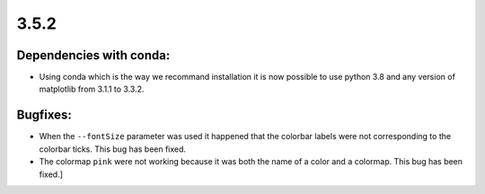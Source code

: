3.5.2
=====

Dependencies with conda:
^^^^^^^^^^^^^^^^^^^^^^^^
- Using conda which is the way we recommand installation it is now possible to use python 3.8 and any version of matplotlib from 3.1.1 to 3.3.2.

Bugfixes:
^^^^^^^^^

- When the ``--fontSize`` parameter was used it happened that the colorbar labels were not corresponding to the colorbar ticks. This bug has been fixed.

- The colormap ``pink`` were not working because it was both the name of a color and a colormap. This bug has been fixed.]
